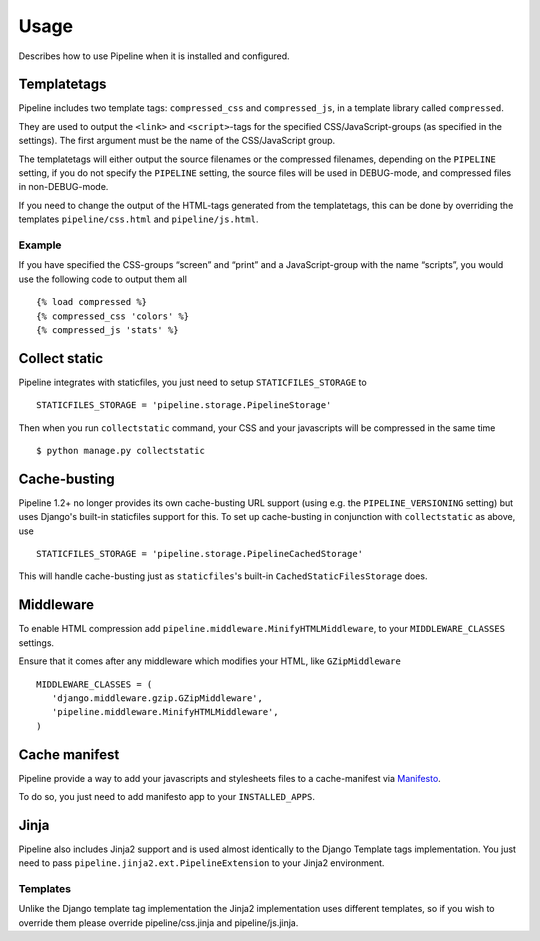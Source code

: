 .. _ref-usage:

=====
Usage
=====

Describes how to use Pipeline when it is installed and configured.

Templatetags
============

Pipeline includes two template tags: ``compressed_css`` and ``compressed_js``,
in a template library called ``compressed``.

They are used to output the ``<link>`` and ``<script>``-tags for the
specified CSS/JavaScript-groups (as specified in the settings).
The first argument must be the name of the CSS/JavaScript group.

The templatetags will either output the source filenames or the compressed filenames,
depending on the ``PIPELINE`` setting, if you do not specify the ``PIPELINE`` setting,
the source files will be used in DEBUG-mode, and compressed files in non-DEBUG-mode.

If you need to change the output of the HTML-tags generated from the templatetags,
this can be done by overriding the templates ``pipeline/css.html`` and ``pipeline/js.html``.

Example
-------

If you have specified the CSS-groups “screen” and “print” and a JavaScript-group
with the name “scripts”, you would use the following code to output them all ::

   {% load compressed %}
   {% compressed_css 'colors' %}
   {% compressed_js 'stats' %}

Collect static
==============

Pipeline integrates with staticfiles, you just need to setup ``STATICFILES_STORAGE`` to ::

    STATICFILES_STORAGE = 'pipeline.storage.PipelineStorage'

Then when you run ``collectstatic`` command, your CSS and your javascripts will be compressed in the same time ::

    $ python manage.py collectstatic

Cache-busting
=============

Pipeline 1.2+ no longer provides its own cache-busting URL support (using e.g. the ``PIPELINE_VERSIONING`` setting) but uses
Django's built-in staticfiles support for this. To set up cache-busting in conjunction with ``collectstatic`` as above, use ::

    STATICFILES_STORAGE = 'pipeline.storage.PipelineCachedStorage'

This will handle cache-busting just as ``staticfiles``'s built-in ``CachedStaticFilesStorage`` does.

Middleware
==========

To enable HTML compression add ``pipeline.middleware.MinifyHTMLMiddleware``,
to your ``MIDDLEWARE_CLASSES`` settings.

Ensure that it comes after any middleware which modifies your HTML, like ``GZipMiddleware`` ::

   MIDDLEWARE_CLASSES = (
      'django.middleware.gzip.GZipMiddleware',
      'pipeline.middleware.MinifyHTMLMiddleware',
   )

Cache manifest
==============

Pipeline provide a way to add your javascripts and stylesheets files to a
cache-manifest via `Manifesto <http://manifesto.readthedocs.org/>`_.

To do so, you just need to add manifesto app to your ``INSTALLED_APPS``.


Jinja
=====

Pipeline also includes Jinja2 support and is used almost identically to the Django Template tags implementation.
You just need to pass ``pipeline.jinja2.ext.PipelineExtension`` to your Jinja2 environment.

Templates
---------

Unlike the Django template tag implementation the Jinja2 implementation uses different templates, so if you wish to override them please override pipeline/css.jinja and pipeline/js.jinja.
